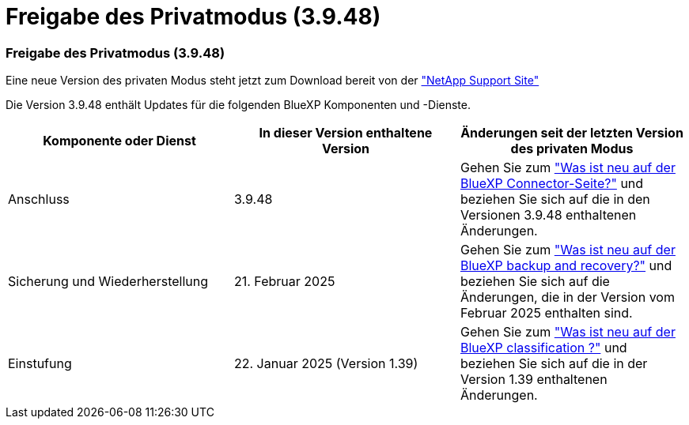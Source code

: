 = Freigabe des Privatmodus (3.9.48)
:allow-uri-read: 




=== Freigabe des Privatmodus (3.9.48)

Eine neue Version des privaten Modus steht jetzt zum Download bereit von der https://mysupport.netapp.com/site/downloads["NetApp Support Site"^]

Die Version 3.9.48 enthält Updates für die folgenden BlueXP Komponenten und -Dienste.

[cols="3*"]
|===
| Komponente oder Dienst | In dieser Version enthaltene Version | Änderungen seit der letzten Version des privaten Modus 


| Anschluss | 3.9.48 | Gehen Sie zum https://docs.netapp.com/us-en/bluexp-setup-admin/whats-new.html#connector-3-9-48["Was ist neu auf der BlueXP Connector-Seite?"] und beziehen Sie sich auf die in den Versionen 3.9.48 enthaltenen Änderungen. 


| Sicherung und Wiederherstellung | 21. Februar 2025 | Gehen Sie zum https://docs.netapp.com/us-en/bluexp-backup-recovery/whats-new.html["Was ist neu auf der BlueXP backup and recovery?"^] und beziehen Sie sich auf die Änderungen, die in der Version vom Februar 2025 enthalten sind. 


| Einstufung | 22. Januar 2025 (Version 1.39) | Gehen Sie zum https://docs.netapp.com/us-en/bluexp-classification/whats-new.html["Was ist neu auf der BlueXP classification ?"^] und beziehen Sie sich auf die in der Version 1.39 enthaltenen Änderungen. 
|===